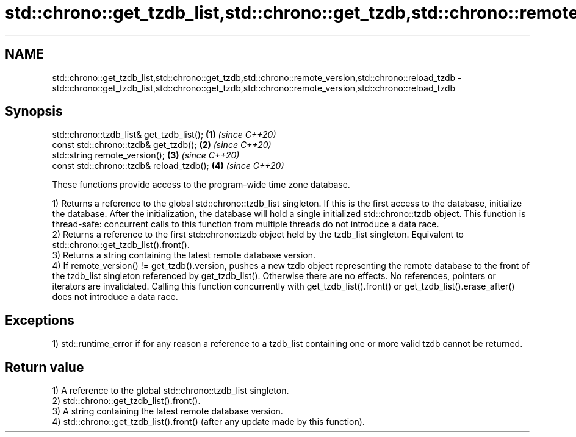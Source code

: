.TH std::chrono::get_tzdb_list,std::chrono::get_tzdb,std::chrono::remote_version,std::chrono::reload_tzdb 3 "2020.03.24" "http://cppreference.com" "C++ Standard Libary"
.SH NAME
std::chrono::get_tzdb_list,std::chrono::get_tzdb,std::chrono::remote_version,std::chrono::reload_tzdb \- std::chrono::get_tzdb_list,std::chrono::get_tzdb,std::chrono::remote_version,std::chrono::reload_tzdb

.SH Synopsis
   std::chrono::tzdb_list& get_tzdb_list(); \fB(1)\fP \fI(since C++20)\fP
   const std::chrono::tzdb& get_tzdb();     \fB(2)\fP \fI(since C++20)\fP
   std::string remote_version();            \fB(3)\fP \fI(since C++20)\fP
   const std::chrono::tzdb& reload_tzdb();  \fB(4)\fP \fI(since C++20)\fP

   These functions provide access to the program-wide time zone database.

   1) Returns a reference to the global std::chrono::tzdb_list singleton. If this is the first access to the database, initialize the database. After the initialization, the database will hold a single initialized std::chrono::tzdb object. This function is thread-safe: concurrent calls to this function from multiple threads do not introduce a data race.
   2) Returns a reference to the first std::chrono::tzdb object held by the tzdb_list singleton. Equivalent to std::chrono::get_tzdb_list().front().
   3) Returns a string containing the latest remote database version.
   4) If remote_version() != get_tzdb().version, pushes a new tzdb object representing the remote database to the front of the tzdb_list singleton referenced by get_tzdb_list(). Otherwise there are no effects. No references, pointers or iterators are invalidated. Calling this function concurrently with get_tzdb_list().front() or get_tzdb_list().erase_after() does not introduce a data race.

.SH Exceptions

   1) std::runtime_error if for any reason a reference to a tzdb_list containing one or more valid tzdb cannot be returned.

.SH Return value

   1) A reference to the global std::chrono::tzdb_list singleton.
   2) std::chrono::get_tzdb_list().front().
   3) A string containing the latest remote database version.
   4) std::chrono::get_tzdb_list().front() (after any update made by this function).
